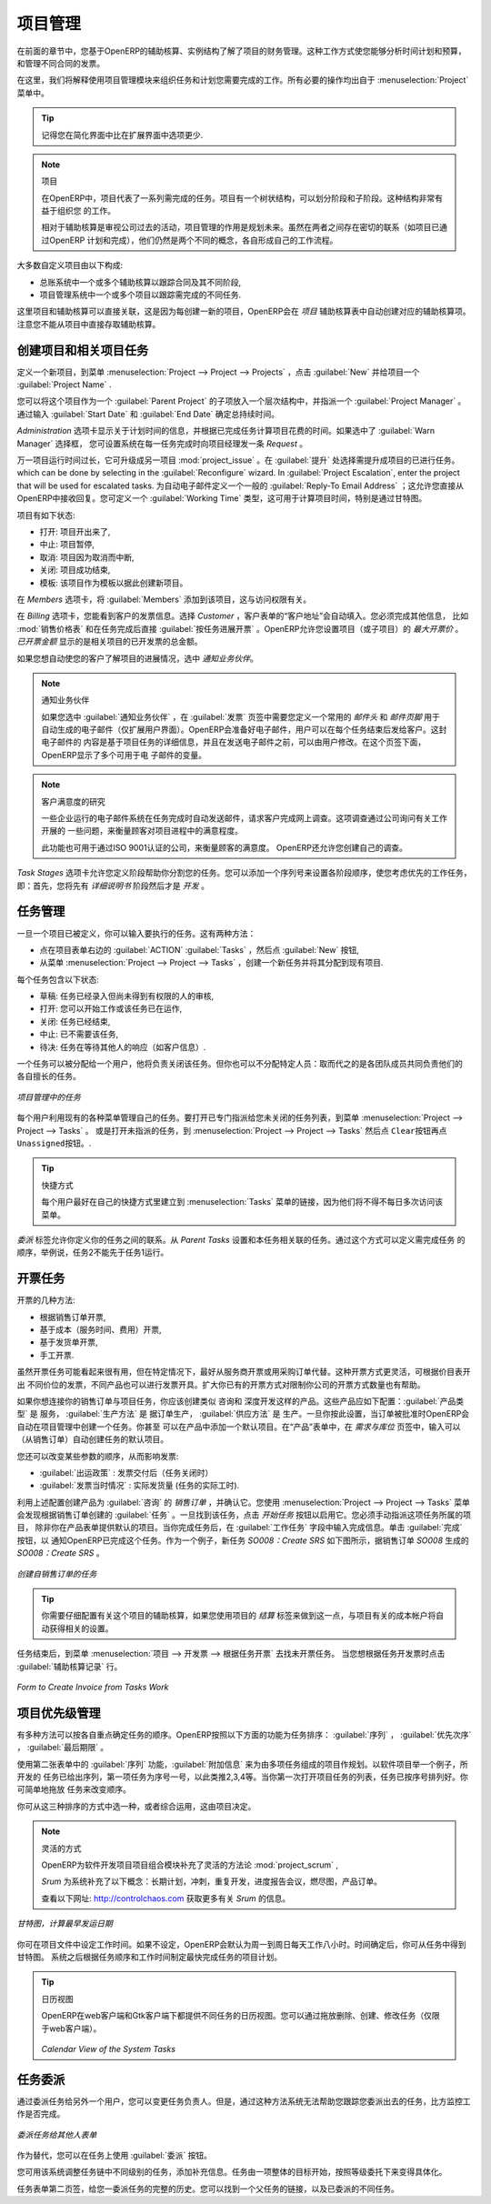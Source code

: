.. i18n: Project Management
.. i18n: ==================
..

项目管理
========

.. i18n: In the previous chapter you learned more about the financial management of projects, based on
.. i18n: OpenERP's analytic accounts, structured into cases. This way of working enables you to analyze
.. i18n: time plans and budgets, to control invoicing and to manage your different contracts.
..

在前面的章节中，您基于OpenERP的辅助核算、实例结构了解了项目的财务管理。这种工作方式使您能够分析时间计划和预算，
和管理不同合同的发票。

.. i18n: Here we will explain operational project management to organize tasks and plan the work you
.. i18n: need to get the tasks completed. All the necessary operations are carried out from the
.. i18n: :menuselection:`Project` menu.
..

在这里，我们将解释使用项目管理模块来组织任务和计划您需要完成的工作。所有必要的操作均出自于 :menuselection:`Project` 
菜单中。

.. i18n: .. tip:: Remember that you will have less options in Simplified view than in Extended view.
..

.. tip:: 记得您在简化界面中比在扩展界面中选项更少.

.. i18n: .. index::
.. i18n:    single: project
..

.. index::
   single: project

.. i18n: .. note:: Project
.. i18n: 
.. i18n: 	In OpenERP, a project is represented by a set of tasks to be completed.
.. i18n: 	Projects have a tree structure that can be divided into phases and sub-phases.
.. i18n: 	This structure is very useful to organise your work.
.. i18n: 
.. i18n: 	Whereas analytic accounts look at the past activities of the company, Project Management's role is
.. i18n: 	to plan the future.
.. i18n: 	Even though there is a close link between the two (such as where a project has been planned and then
.. i18n: 	completed through OpenERP) they are still two different concepts, each making its own contribution to a flexible workflow.
..

.. note:: 项目

	在OpenERP中，项目代表了一系列需完成的任务。项目有一个树状结构，可以划分阶段和子阶段。这种结构非常有益于组织您
	的工作。

	相对于辅助核算是审视公司过去的活动，项目管理的作用是规划未来。虽然在两者之间存在密切的联系（如项目已通过OpenERP
	计划和完成），他们仍然是两个不同的概念，各自形成自己的工作流程。

.. i18n: Most customer projects are represented by:
..

大多数自定义项目由以下构成:

.. i18n: * one or several analytic accounts in the Accounting System, to keep track of the contract and its
.. i18n:   different phases,
.. i18n: 
.. i18n: * one or several projects in Project Management, to track the project and the different tasks to
.. i18n:   be completed.
..

* 总账系统中一个或多个辅助核算以跟踪合同及其不同阶段,

* 项目管理系统中一个或多个项目以跟踪需完成的不同任务.

.. i18n: There is a direct link between the project and the analytic account, because for each new project created, OpenERP will automatically create the corresponding analytic account in the `Projects` analytic chart of accounts. Note that you have no access to the analytic account directly from a project.
..

这里项目和辅助核算可以直接关联，这是因为每创建一新的项目，OpenERP会在 `项目` 辅助核算表中自动创建对应的辅助核算项。
注意您不能从项目中直接存取辅助核算。

.. i18n: Creating Projects and Related Tasks
.. i18n: -----------------------------------
..

创建项目和相关项目任务
-----------------------------------

.. i18n: To define a new project, go to the menu :menuselection:`Project --> Project --> Projects`.
.. i18n: Click :guilabel:`New` and give your new project a :guilabel:`Project Name`.
..

定义一个新项目，到菜单 :menuselection:`Project --> Project --> Projects` ，点击 :guilabel:`New` 并给项目一个 :guilabel:`Project Name` .

.. i18n: You can put this project into a hierarchy, as a child of a :guilabel:`Parent Project`, and
.. i18n: assign a :guilabel:`Project Manager`.
.. i18n: Enter the general duration by completing :guilabel:`Start Date` and :guilabel:`End Date`.
..

您可以将这个项目作为一个 :guilabel:`Parent Project` 的子项放入一个层次结构中，并指派一个 :guilabel:`Project Manager` 。
通过输入 :guilabel:`Start Date` 和 :guilabel:`End Date` 确定总持续时间。

.. i18n: The `Administration` tab displays information about Planned Time and the Time Spent on the project according to the task work completed.
.. i18n: By checking the box :guilabel:`Warn Manager`, you configure the system to automatically send the project manager
.. i18n: an OpenERP `Request` every time a task is closed.
..

`Administration` 选项卡显示关于计划时间的信息，并根据已完成任务计算项目花费的时间。如果选中了 :guilabel:`Warn Manager` 选择框，
您可设置系统在每一任务完成时向项目经理发一条 `Request` 。

.. i18n: In case a project takes too long, it can also be escalated to another project. This feature is available if you have installed the module :mod:`project_issue`, which can be done by selecting :guilabel:`Issues Tracker` in the :guilabel:`Reconfigure` wizard. In :guilabel:`Project Escalation`, enter the project that will be used for escalated tasks.
.. i18n: Define a generic :guilabel:`Reply-To Email Address` linked to all automated mails; this allows you to receive replies directly in OpenERP.
.. i18n: You can also link to a :guilabel:`Working Time` category, which will be used to calculate the Project's time line, i.e. through a Gantt chart.
..

万一项目运行时间过长，它可升级成另一项目 :mod:`project_issue` 。在 :guilabel:`提升` 处选择需提升成项目的已进行任务。
which can be done by selecting  in the :guilabel:`Reconfigure` wizard. In :guilabel:`Project Escalation`, enter the project that will be used for escalated tasks.
为自动电子邮件定义一个一般的 :guilabel:`Reply-To Email Address` ；这允许您直接从OpenERP中接收回复。您可定义一个 :guilabel:`Working Time` 类型，这可用于计算项目时间，特别是通过甘特图。

.. i18n: The status of a project can take the following values:
..

项目有如下状态:

.. i18n: * \ ``Open``\: the project is being carried out,
.. i18n: 
.. i18n: * \ ``Pending``\: the project is paused,
.. i18n: 
.. i18n: * \ ``Cancelled``\: the project has been cancelled and therefore aborted,
.. i18n: 
.. i18n: * \ ``Closed``\: the project has been successfully completed,
.. i18n: 
.. i18n: * \ ``Template``\: the project can be used as a template to make projects based on this.
..

* \ ``打开``\: 项目开出来了,

* \ ``中止``\: 项目暂停,

* \ ``取消``\: 项目因为取消而中断,

* \ ``关闭``\: 项目成功结束,

* \ ``模板``\: 该项目作为模板以据此创建新项目。

.. i18n: On the `Members` tab, add :guilabel:`Members` to the project; this is related to access rights too.
..

在 `Members` 选项卡，将 :guilabel:`Members` 添加到该项目，这与访问权限有关。

.. i18n: On the `Billing` tab, you find information to invoice your customer.
.. i18n: Select the `Customer`; the Invoice address will automatically be filled from the customer form.
.. i18n: To generate invoices based on time spent on tasks, if activated on a project, you may install :mod:`project_timesheet` by selecting :guilabel:`Bill Time on Tasks` in the :guilabel:`Reconfigure` wizard.
.. i18n: Then you can complete the invoicing data, such as `Sale Pricelist` and `Invoice Task Work` to directly invoice from task work done.
.. i18n: OpenERP allows you to set a `Max. Invoice Price` for the project (or sub-project). The `Invoiced Amount` shows the total amount that has already been invoiced for the project concerned. 
..

在 `Billing` 选项卡，您能看到客户的发票信息。选择 `Customer` ，客户表单的“客户地址”会自动填入。您必须完成其他信息，
比如 :mod:`销售价格表` 和在任务完成后直接 :guilabel:`按任务进展开票` 。OpenERP允许您设置项目（或子项目）的 `最大开票价` 。
`已开票金额` 显示的是相关项目的已开发票的总金额。

.. i18n: If you want to automatically keep your customer informed about the progress of the project, check `Warn Partner`. 
..

如果您想自动使您的客户了解项目的进展情况，选中 `通知业务伙伴`。

.. i18n: .. note:: Warn Partner Setup
.. i18n: 
.. i18n:    If you check :guilabel:`Warn Partner`, you should define a generic Mail Header and Mail Footer in the
.. i18n:    :guilabel:`Billing` tab that will be used in the automated email (*Extended view* only).
.. i18n:    OpenERP prepares an email the user can send to the customer
.. i18n:    each time that a task is completed. The contents of this email are based on details of the project
.. i18n:    task, and can be modified by the user before the email is sent.
.. i18n:    OpenERP displays a number of variables at the bottom of this tab.
..

.. note:: 通知业务伙伴

   如果您选中 :guilabel:`通知业务伙伴` ，在 :guilabel:`发票` 页签中需要您定义一个常用的 `邮件头` 和 `邮件页脚` 用于
   自动生成的电子邮件（仅扩展用户界面）。OpenERP会准备好电子邮件，用户可以在每个任务结束后发给客户。这封电子邮件的
   内容是基于项目任务的详细信息，并且在发送电子邮件之前，可以由用户修改。在这个页签下面，OpenERP显示了多个可用于电
   子邮件的变量。

.. i18n: .. note:: Study of Customer Satisfaction
.. i18n: 
.. i18n: 	Some companies run a system where emails are automatically sent at the end of a task requesting the
.. i18n: 	customer to complete an online survey.
.. i18n: 	This survey enables a company to ask several questions about the work carried out, to gauge customer
.. i18n: 	satisfaction as the project progresses.
.. i18n: 
.. i18n: 	This function can also be used by ISO 9001-certified companies, to measure customer satisfaction.
.. i18n: 	OpenERP also allows you to create your own surveys. 
..

.. note:: 客户满意度的研究

	一些企业运行的电子邮件系统在任务完成时自动发送邮件，请求客户完成网上调查。这项调查通过公司询问有关工作开展的
	一些问题，来衡量顾客对项目进程中的满意程度。

	此功能也可用于通过ISO 9001认证的公司，来衡量顾客的满意度。 OpenERP还允许您创建自己的调查。

.. i18n: The `Task Stages` tab allows you to define stages that help you divide your tasks. You can add a sequence number to set the stage order, allowing you to prioritize your task work, i.e. first you will have the Specification stage and then Development.
..

`Task Stages` 选项卡允许您定义阶段帮助你分割您的任务。您可以添加一个序列号来设置各阶段顺序，使您考虑优先的工作任务，
即：首先，您将先有 `详细说明书` 阶段然后才是 `开发` 。

.. i18n: Managing Tasks
.. i18n: --------------
..

任务管理
--------------

.. i18n: Once a project has been defined, you can enter the tasks to be executed. You have two possibilities for this:
..

一旦一个项目已被定义，你可以输入要执行的任务。这有两种方法：

.. i18n: * click the :guilabel:`ACTION` button :guilabel:`Tasks` to the right of the project form, then click :guilabel:`New`,
.. i18n: 
.. i18n: * from the menu :menuselection:`Project --> Project --> Tasks`, create a new task and assign it
.. i18n:   to an existing project.
..

* 点在项目表单右边的 :guilabel:`ACTION` :guilabel:`Tasks` ，然后点 :guilabel:`New` 按钮,

* 从菜单 :menuselection:`Project --> Project --> Tasks` ，创建一个新任务并将其分配到现有项目.

.. i18n: Each task has one of the following states:
..

每个任务包含以下状态:

.. i18n: * \ ``Draft``\: the task has been entered but has not yet been validated by the person who will
.. i18n:   have to do it,
.. i18n: 
.. i18n: * \ ``In Progress``\: you can start working on the task, hence the task is in progress,
.. i18n: 
.. i18n: * \ ``Done``\: task is completed,
.. i18n: 
.. i18n: * \ ``Cancelled``\: task work is no longer required,
.. i18n: 
.. i18n: * \ ``Pending``\: task is waiting for response of someone else (e.g. customer information).
..

* \ ``草稿``\: 任务已经录入但尚未得到有权限的人的审核,

* \ ``打开``\: 您可以开始工作或该任务已在运作,

* \ ``关闭``\: 任务已经结束,

* \ ``中止``\: 已不需要该任务,

* \ ``待决``\: 任务在等待其他人的响应（如客户信息）.

.. i18n: A task can be assigned to a user, who then becomes responsible for closing it. But you could also
.. i18n: leave it unassigned so that nobody specific will be responsible: various team members instead are
.. i18n: made jointly responsible for working on tasks they have the skills for.
..

一个任务可以被分配给一个用户，他将负责关闭该任务。但你也可以不分配特定人员：取而代之的是各团队成员共同负责他们的
各自擅长的任务。

.. i18n: .. figure::  images/service_task.png
.. i18n:    :scale: 75
.. i18n:    :align: center
.. i18n: 
.. i18n:    *Tasks in Project Management*
..

.. figure::  images/service_task.png
   :scale: 75
   :align: center

   *项目管理中的任务*

.. i18n: Each user manages his or her own task using the various menus available. To open the list of
.. i18n: unclosed tasks that have been specifically assigned to you, go to the menu :menuselection:`Project --> Project --> Tasks`. Or to open the unassigned tasks, go to :menuselection:`Project --> Project --> Tasks` and then click \ ``Clear``\ button
.. i18n: and then \ ``Unassigned``\   button.
..

每个用户利用现有的各种菜单管理自己的任务。要打开已专门指派给您未关闭的任务列表，到菜单 :menuselection:`Project --> Project --> Tasks` 。
或是打开未指派的任务，到 :menuselection:`Project --> Project --> Tasks` 然后点 \ ``Clear``\ 按钮再点  \ ``Unassigned``\ 按钮。.

.. i18n: .. tip:: Shortcuts
.. i18n: 
.. i18n: 	Every user should create a link in their own shortcuts to the :menuselection:`Tasks` menu, because they will
.. i18n: 	have to consult this menu several times a day.
..

.. tip:: 快捷方式

	每个用户最好在自己的快捷方式里建立到 :menuselection:`Tasks` 菜单的链接，因为他们将不得不每日多次访问该菜单。

.. i18n: The `Delegations` tab allows you to define links between your tasks. From `Parent Tasks` set the tasks that are related to this task. Use this feature to define the order in which tasks need to be accomplished, i.e. task 2 may not be executed before task 1.
..

`委派` 标签允许你定义你的任务之间的联系。从 `Parent Tasks` 设置和本任务相关联的任务。通过这个方式可以定义需完成任务
的顺序，举例说，任务2不能先于任务1运行。

.. i18n: .. index::
.. i18n:    single: invoicing; tasks
..

.. index::
   single: invoicing; tasks

.. i18n: Invoicing Tasks
.. i18n: ---------------
..

开票任务
---------------

.. i18n: Several methods of invoicing have already been described:
..

开票的几种方法:

.. i18n: * invoicing from a sales order,
.. i18n: 
.. i18n: * invoicing on the basis of analytic costs (service times, expenses),
.. i18n: 
.. i18n: * invoicing on the basis of deliveries,
.. i18n: 
.. i18n: * manual invoicing.
..

* 根据销售订单开票,

* 基于成本（服务时间、费用）开票,

* 基于发货单开票,

* 手工开票.

.. i18n: Although invoicing tasks might appear useful, in certain situations it is best to invoice from the
.. i18n: service or purchase orders instead. These methods of invoicing are more flexible, with various
.. i18n: pricing levels set out in the pricelist, and different products that can be invoiced. And it is
.. i18n: helpful to limit the number of invoicing methods in your company by extending the use of an
.. i18n: invoicing method that you already have.
..

虽然开票任务可能看起来很有用，但在特定情况下，最好从服务商开票或用采购订单代替。这种开票方式更灵活，可根据价目表开出
不同价位的发票，不同产品也可以进行发票开具。扩大你已有的开票方式对限制你公司的开票方式数量也有帮助。

.. i18n: If you want to connect your Sales Order with Project tasks you should create
.. i18n: products such as \ ``Consultant``\  and \ ``Senior Developer``\ . These products should be configured
.. i18n: with :guilabel:`Product Type` \ ``Service``\ , a :guilabel:`Procurement Method` of \ ``Make to Order``\  ,
.. i18n: and a :guilabel:`Supply Method` of \ ``Produce``\. Once you have set this up, OpenERP automatically creates a task in project management when the order is approved.
.. i18n: You can even take this further by adding a default project to your product. In the Product form, on the `Procurement & Locations` tab, enter the default project to which the automatically created task (from the sales order) should be linked.
..

如果你想连接你的销售订单与项目任务，你应该创建类似 \ ``咨询``\ 和 \ ``深度开发``\ 这样的产品。这些产品应如下配置：:guilabel:`产品类型` 是 \ ``服务``\ ，
:guilabel:`生产方法` 是 \ ``据订单生产``\ ， :guilabel:`供应方法` 是 \ ``生产``\ 。一旦你按此设置，当订单被批准时OpenERP会自动在项目管理中创建一个任务。你甚至
可以在产品中添加一个默认项目。在“产品”表单中，在 `需求与库位` 页签中，输入可以（从销售订单）自动创建任务的默认项目。

.. i18n: You can also change some of the order parameters, which affects the invoice:
..

您还可以改变某些参数的顺序，从而影响发票:

.. i18n: *  :guilabel:`Shipping Policy` : \ ``Invoice on Order After Delivery`` \ (when the task is closed),
.. i18n: 
.. i18n: *  :guilabel:`Invoice On` : \ ``Shipped Quantities`` \ (actual hours in the task).
..

*  :guilabel:`出运政策` : \ ``发票交付后``\ （任务关闭时） 

*  :guilabel:`发票当时情况` : \ ``实际发货量`` \ (任务的实际工时).

.. i18n: Create the `Sales Order` using the product :guilabel:`Consultant` with the above configuration and confirm it.
.. i18n: You can find the task created from this sale order using the menu :menuselection:`Project --> Project --> Tasks`.
.. i18n: Once you find that task, click on the :guilabel:`Start Task` button in order to start it.  You have to manually assign the
.. i18n: project for this task, unless you specified a default project in the Product form. When you complete the task, enter the information in the :guilabel:`Task Work` field. Then click the :guilabel:`Done` button in order to indicate to OpenERP that this task is finished.
.. i18n: As an example, the new task `SO008:Create SRS` generated from sales order `SO0008` is shown in following figure.
..

利用上述配置创建产品为 :guilabel:`咨询` 的 `销售订单` ，并确认它。您使用 :menuselection:`Project --> Project --> Tasks` 菜单
会发现根据销售订单创建的 :guilabel:`任务` 。一旦找到该任务，点击 `开始任务` 按钮以启用它。您必须手动指派这项任务所属的项目，
除非你在产品表单提供默认的项目。当你完成任务后，在 :guilabel:`工作任务` 字段中输入完成信息。单击 :guilabel:`完成` 按钮，以
通知OpenERP已完成这个任务。作为一个例子，新任务 `SO008：Create SRS` 如下图所示，据销售订单 `SO008` 生成的 `SO008：Create SRS` 。

.. i18n: .. figure::  images/project_task_from_sale_order.png
.. i18n:    :scale: 75
.. i18n:    :align: center
.. i18n: 
.. i18n:    *Task created from Sales Order*
..

.. figure::  images/project_task_from_sale_order.png
   :scale: 75
   :align: center

   *创建自销售订单的任务*

.. i18n: .. tip:: You need to carefully configure the analytic account related to this project. If you use the Billing tab of the project to do this, the analytic account linked to the project will automatically get the related settings.
..

.. tip:: 你需要仔细配置有关这个项目的辅助核算，如果您使用项目的 `结算` 标签来做到这一点，与项目有关的成本帐户将自动获得相关的设置。

.. i18n: After finishing this task, go to the menu :menuselection:`Project --> Invoicing --> Invoice Tasks Work` in order to
.. i18n: find the list of uninvoiced task works.
.. i18n: Click the action :guilabel:`Invoice analytic lines` when you want to create an invoice for this task work.
..

任务结束后，到菜单 :menuselection:`项目 --> 开发票 --> 根据任务开票` 去找未开票任务。 当您想根据任务开发票时点击 :guilabel:`辅助核算记录` 行。

.. i18n: .. figure::  images/project_invoice_from_task_work.png
.. i18n:    :scale: 70
.. i18n:    :align: center
.. i18n: 
.. i18n:    *Form to Create Invoice from Tasks Work*
..

.. figure::  images/project_invoice_from_task_work.png
   :scale: 70
   :align: center

   *Form to Create Invoice from Tasks Work*

.. i18n: Priority Management
.. i18n: -------------------
..

项目优先级管理
-------------------

.. i18n: Several methods can be used for ordering tasks by their respective priorities. OpenERP orders
.. i18n: tasks based on a function of the following fields: :guilabel:`Sequence`, :guilabel:`Priority`, and
.. i18n: :guilabel:`Deadline`.
..

有多种方法可以按各自重点确定任务的顺序。OpenERP按照以下方面的功能为任务排序： :guilabel:`序列` ， :guilabel:`优先次序` ， :guilabel:`最后期限` 。

.. i18n: Use the :guilabel:`Sequence` field on the second tab, :guilabel:`Extra Info`, to plan a
.. i18n: project made up of several tasks. In the case of an IT project, for example, where development tasks
.. i18n: are done in a given order, the first task to do will be sequence number 1, then numbers 2, 3, 4 and
.. i18n: so on. When you first open the list of project tasks, they are listed in their sequence order. You can simply drag and drop tasks to change their sequence.
..

使用第二张表单中的 :guilabel:`序列` 功能，:guilabel:`附加信息` 来为由多项任务组成的项目作规划。以软件项目举一个例子，所开发的
任务已给出序列，第一项任务为序号一号，以此类推2,3,4等。当你第一次打开项目任务的列表，任务已按序号排列好。你可简单地拖放
任务来改变顺序。

.. i18n: You can use one of these three ordering methods, or combine several of them, depending on the
.. i18n: project.
..

你可从这三种排序的方式中选一种，或者综合运用，这由项目决定。

.. i18n: .. index::
.. i18n:    single: module; scrum
.. i18n:    single: agile (method)
..

.. index::
   single: module; scrum
   single: agile (method)

.. i18n: .. note:: Agile Methods
.. i18n: 
.. i18n: 	OpenERP implements the agile methodology Scrum for IT development projects in the :mod:`project_scrum`
.. i18n: 	module.
.. i18n: 
.. i18n: 	Scrum supplements the task system with the following concepts:
.. i18n: 	long-term planning, sprints, iterative development, progress meetings, burndown chart, and product
.. i18n: 	backlog.
.. i18n: 
.. i18n: 	Look at the site: http://controlchaos.com for more information on the Scrum methodology.
..

.. note:: 灵活的方式

	OpenERP为软件开发项目项目组合模块补充了灵活的方法论 :mod:`project_scrum` ,

	`Srum` 为系统补充了以下概念：长期计划，冲刺，重复开发，进度报告会议，燃尽图，产品订单。

	查看以下网址: http://controlchaos.com 获取更多有关 `Srum` 的信息。

.. i18n: .. figure::  images/service_project_gantt.png
.. i18n:    :scale: 75
.. i18n:    :align: center
.. i18n: 
.. i18n:    *Gantt chart, calculated for earliest delivery*
..

.. figure::  images/service_project_gantt.png
   :scale: 75
   :align: center

   *甘特图，计算最早发运日期*

.. i18n: You can set the Working Time in the project file. If you do not specify
.. i18n: anything, OpenERP assumes by default that you work 8 hours a day from Monday to Sunday. Once the
.. i18n: time is specified you can call up a project Gantt chart from Tasks. The system then
.. i18n: calculates a project plan for earliest delivery using task ordering and the working time.
..

你可在项目文件中设定工作时间。如果不设定，OpenERP会默认为周一到周日每天工作八小时。时间确定后，你可从任务中得到甘特图。
系统之后根据任务顺序和工作时间制定最快完成任务的项目计划。

.. i18n: .. tip:: Calendar View
.. i18n: 
.. i18n: 	OpenERP can give you a calendar view of the different tasks in both the web client and the GTK client.
.. i18n: 	This is all based on the deadline data and displays only tasks that have a deadline.
.. i18n: 	You can then delete, create or modify tasks using drag and drop (only in web).
.. i18n: 
.. i18n: 	.. figure::  images/service_task_calendar.png
.. i18n: 	   :scale: 65
.. i18n: 	   :align: center
.. i18n: 
.. i18n: 	*Calendar View of the System Tasks*
..

.. tip:: 日历视图

	OpenERP在web客户端和Gtk客户端下都提供不同任务的日历视图。您可以通过拖放删除、创建、修改任务（仅限于web客户端）。

	.. figure::  images/service_task_calendar.png
	   :scale: 65
	   :align: center

	*Calendar View of the System Tasks*

.. i18n: .. index:: delegation (task)
..

.. index:: delegation (task)

.. i18n: Delegate your Tasks
.. i18n: -------------------
..

任务委派
-------------------

.. i18n: To delegate a task to another user, you can just change the person responsible for that task. However,
.. i18n: the system does not help you track tasks that you have delegated, such as monitoring of work done, if
.. i18n: you do it this way.
..

通过委派任务给另外一个用户，您可以变更任务负责人。但是，通过这种方法系统无法帮助您跟踪您委派出去的任务，比方监控工作是否完成。

.. i18n: .. figure::  images/service_task_delegate.png
.. i18n:    :scale: 75
.. i18n:    :align: center
.. i18n: 
.. i18n:    *Form for Delegating a Task to Another User*
..

.. figure::  images/service_task_delegate.png
   :scale: 75
   :align: center

   *委派任务给其他人表单*

.. i18n: Instead, you can use the :guilabel:`Delegate` button on a task.
..

作为替代，您可以在任务上使用 :guilabel:`委派` 按钮。

.. i18n: .. *Delegate* \ ``Pending``\
..

.. *Delegate* \ ``Pending``\

.. i18n: .. \ ``Pending``\  \ ``Open``\
..

.. \ ``Pending``\  \ ``Open``\

.. i18n: The system enables you to modify tasks at all levels in the chain of delegation, to add additional
.. i18n: information. A task can therefore start as a global objective and become more detailed as it is
.. i18n: delegated down in the hierarchy.
..

您可用该系统调整任务链中不同级别的任务，添加补充信息。任务由一项整体的目标开始，按照等级委托下来变得具体化。

.. i18n: The second tab on the task form gives you a complete history of the chain of delegation for each
.. i18n: task. You can find a link to the parent task there, and the different tasks that have been
.. i18n: delegated.
..

任务表单第二页签，给您一委派任务的完整的历史。您可以找到一个父任务的链接，以及已委派的不同任务。

.. i18n: .. Copyright © Open Object Press. All rights reserved.
..

.. Copyright © Open Object Press. All rights reserved.

.. i18n: .. You may take electronic copy of this publication and distribute it if you don't
.. i18n: .. change the content. You can also print a copy to be read by yourself only.
..

.. You may take electronic copy of this publication and distribute it if you don't
.. change the content. You can also print a copy to be read by yourself only.

.. i18n: .. We have contracts with different publishers in different countries to sell and
.. i18n: .. distribute paper or electronic based versions of this book (translated or not)
.. i18n: .. in bookstores. This helps to distribute and promote the OpenERP product. It
.. i18n: .. also helps us to create incentives to pay contributors and authors using author
.. i18n: .. rights of these sales.
..

.. We have contracts with different publishers in different countries to sell and
.. distribute paper or electronic based versions of this book (translated or not)
.. in bookstores. This helps to distribute and promote the OpenERP product. It
.. also helps us to create incentives to pay contributors and authors using author
.. rights of these sales.

.. i18n: .. Due to this, grants to translate, modify or sell this book are strictly
.. i18n: .. forbidden, unless Tiny SPRL (representing Open Object Press) gives you a
.. i18n: .. written authorisation for this.
..

.. Due to this, grants to translate, modify or sell this book are strictly
.. forbidden, unless Tiny SPRL (representing Open Object Press) gives you a
.. written authorisation for this.

.. i18n: .. Many of the designations used by manufacturers and suppliers to distinguish their
.. i18n: .. products are claimed as trademarks. Where those designations appear in this book,
.. i18n: .. and Open Object Press was aware of a trademark claim, the designations have been
.. i18n: .. printed in initial capitals.
..

.. Many of the designations used by manufacturers and suppliers to distinguish their
.. products are claimed as trademarks. Where those designations appear in this book,
.. and Open Object Press was aware of a trademark claim, the designations have been
.. printed in initial capitals.

.. i18n: .. While every precaution has been taken in the preparation of this book, the publisher
.. i18n: .. and the authors assume no responsibility for errors or omissions, or for damages
.. i18n: .. resulting from the use of the information contained herein.
..

.. While every precaution has been taken in the preparation of this book, the publisher
.. and the authors assume no responsibility for errors or omissions, or for damages
.. resulting from the use of the information contained herein.

.. i18n: .. Published by Open Object Press, Grand Rosière, Belgium
..

.. Published by Open Object Press, Grand Rosière, Belgium
